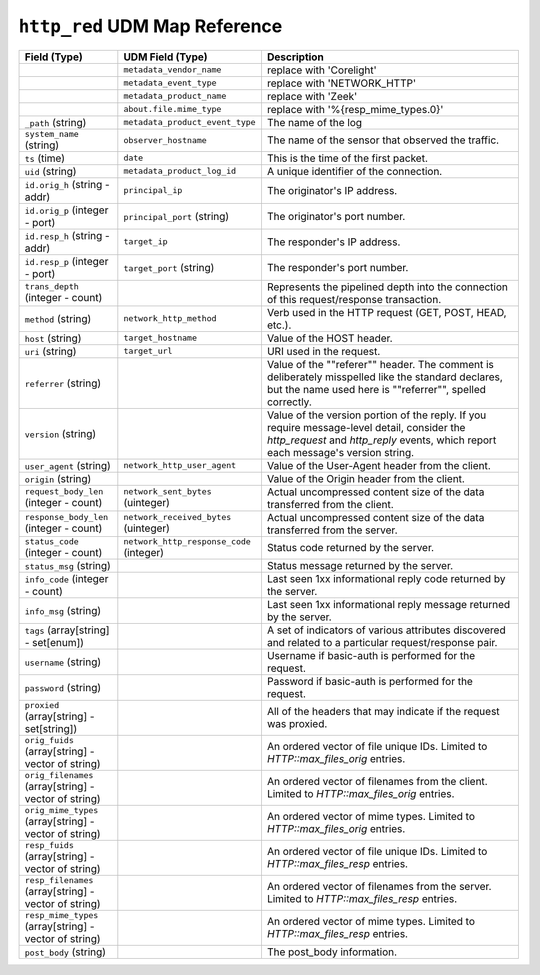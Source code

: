 ``http_red`` UDM Map Reference
------------------------------

.. list-table::
   :header-rows: 1
   :class: longtable
   :widths: 1 1 3

   * - Field (Type)
     - UDM Field (Type)
     - Description

   * -
     - ``metadata_vendor_name``
     - replace with 'Corelight'

   * -
     - ``metadata_event_type``
     - replace with 'NETWORK_HTTP'

   * -
     - ``metadata_product_name``
     - replace with 'Zeek'

   * -
     - ``about.file.mime_type``
     - replace with '%{resp_mime_types.0}'

   * - ``_path`` (string)
     - ``metadata_product_event_type``
     - The name of the log

   * - ``system_name`` (string)
     - ``observer_hostname``
     - The name of the sensor that observed the traffic.

   * - ``ts`` (time)
     - ``date``
     - This is the time of the first packet.

   * - ``uid`` (string)
     - ``metadata_product_log_id``
     - A unique identifier of the connection.

   * - ``id.orig_h`` (string - addr)
     - ``principal_ip``
     - The originator's IP address.

   * - ``id.orig_p`` (integer - port)
     - ``principal_port`` (string)
     - The originator's port number.

   * - ``id.resp_h`` (string - addr)
     - ``target_ip``
     - The responder's IP address.

   * - ``id.resp_p`` (integer - port)
     - ``target_port`` (string)
     - The responder's port number.

   * - ``trans_depth`` (integer - count)
     -
     - Represents the pipelined depth into the connection of this
       request/response transaction.

   * - ``method`` (string)
     - ``network_http_method``
     - Verb used in the HTTP request (GET, POST, HEAD, etc.).

   * - ``host`` (string)
     - ``target_hostname``
     - Value of the HOST header.

   * - ``uri`` (string)
     - ``target_url``
     - URI used in the request.

   * - ``referrer`` (string)
     -
     - Value of the \""referer\"" header.  The comment is deliberately
       misspelled like the standard declares, but the name used here
       is \""referrer\"", spelled correctly.

   * - ``version`` (string)
     -
     - Value of the version portion of the reply. If you require
       message-level detail, consider the `http_request` and
       `http_reply` events, which report each message's
       version string.

   * - ``user_agent`` (string)
     - ``network_http_user_agent``
     - Value of the User-Agent header from the client.

   * - ``origin`` (string)
     -
     - Value of the Origin header from the client.

   * - ``request_body_len`` (integer - count)
     - ``network_sent_bytes`` (uinteger)
     - Actual uncompressed content size of the data transferred from
       the client.

   * - ``response_body_len`` (integer - count)
     - ``network_received_bytes`` (uinteger)
     - Actual uncompressed content size of the data transferred from
       the server.

   * - ``status_code`` (integer - count)
     - ``network_http_response_code`` (integer)
     - Status code returned by the server.

   * - ``status_msg`` (string)
     -
     - Status message returned by the server.

   * - ``info_code`` (integer - count)
     -
     - Last seen 1xx informational reply code returned by the server.

   * - ``info_msg`` (string)
     -
     - Last seen 1xx informational reply message returned by the server.

   * - ``tags`` (array[string] - set[enum])
     -
     - A set of indicators of various attributes discovered and
       related to a particular request/response pair.

   * - ``username`` (string)
     -
     - Username if basic-auth is performed for the request.

   * - ``password`` (string)
     -
     - Password if basic-auth is performed for the request.

   * - ``proxied`` (array[string] - set[string])
     -
     - All of the headers that may indicate if the request was proxied.

   * - ``orig_fuids`` (array[string] - vector of string)
     -
     - An ordered vector of file unique IDs.
       Limited to `HTTP::max_files_orig` entries.

   * - ``orig_filenames`` (array[string] - vector of string)
     -
     - An ordered vector of filenames from the client.
       Limited to `HTTP::max_files_orig` entries.

   * - ``orig_mime_types`` (array[string] - vector of string)
     -
     - An ordered vector of mime types.
       Limited to `HTTP::max_files_orig` entries.

   * - ``resp_fuids`` (array[string] - vector of string)
     -
     - An ordered vector of file unique IDs.
       Limited to `HTTP::max_files_resp` entries.

   * - ``resp_filenames`` (array[string] - vector of string)
     -
     - An ordered vector of filenames from the server.
       Limited to `HTTP::max_files_resp` entries.

   * - ``resp_mime_types`` (array[string] - vector of string)
     -
     - An ordered vector of mime types.
       Limited to `HTTP::max_files_resp` entries.

   * - ``post_body`` (string)
     -
     - The post_body information.
